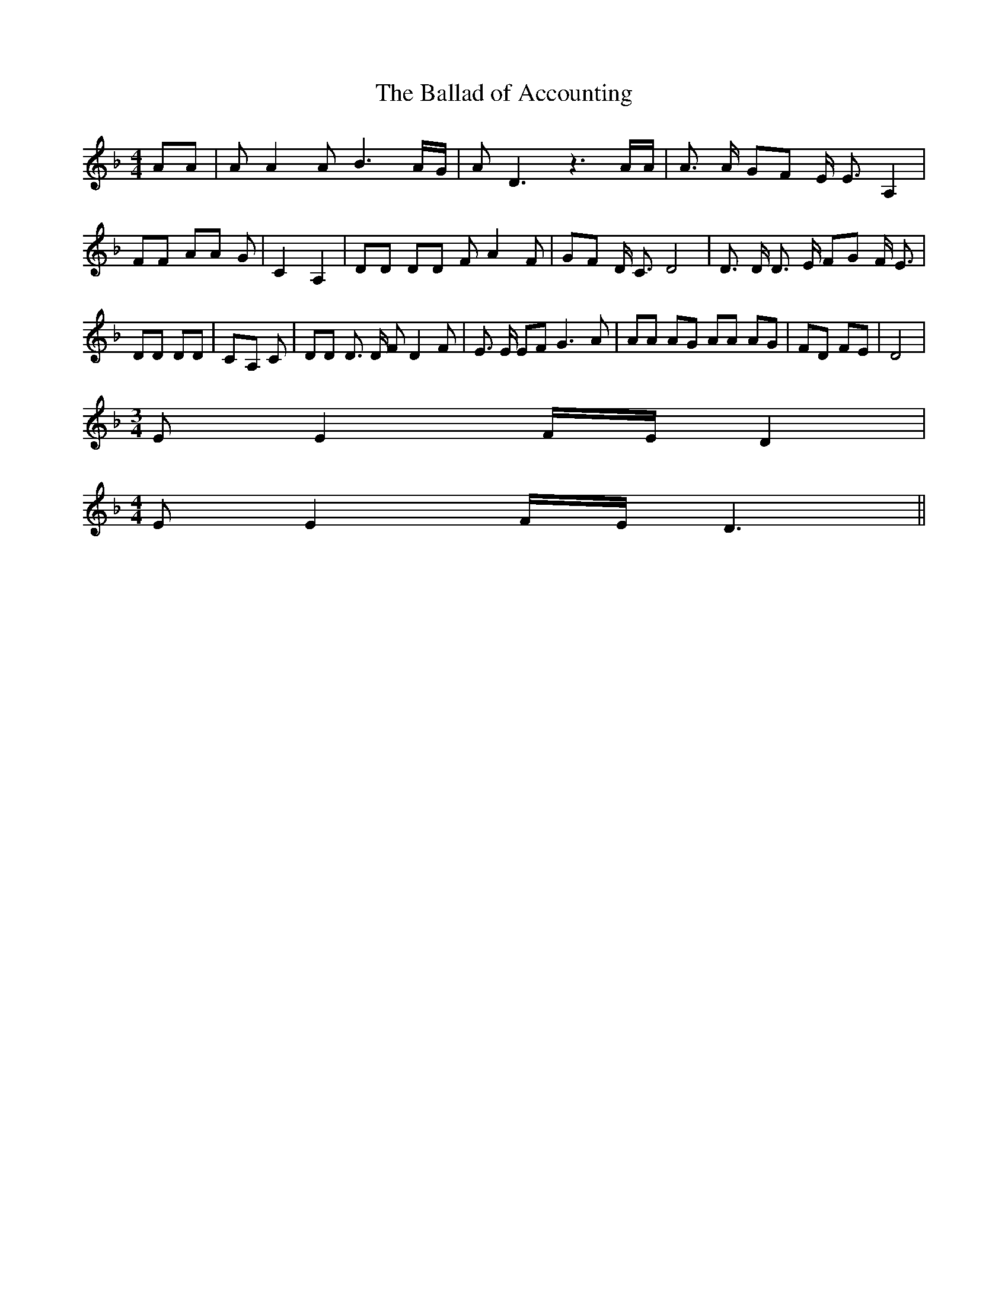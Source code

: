 % Generated more or less automatically by swtoabc by Erich Rickheit KSC
X:1
T:The Ballad of Accounting
M:4/4
L:1/8
K:F
 AA| A A2 A B3A/2-G/2| A D3 z3 A/2A/2| A3/2 A/2 GF E/2 E3/2 A,2| FF AA G|\
 C2 A,2| DD DD F A2 F| GF D/2 C3/2 D4| D3/2 D/2 D3/2 E/2 FG F/2 E3/2|\
 DD DD|C-A, C| DD D3/2 D/2 F D2 F| E3/2 E/2 EF G3 A| AA AG AA AG| FD FE|\
 D4|
M:3/4
 E E2 F/2E/2 D2|
M:4/4
 E E2 F/2E/2 D3||

